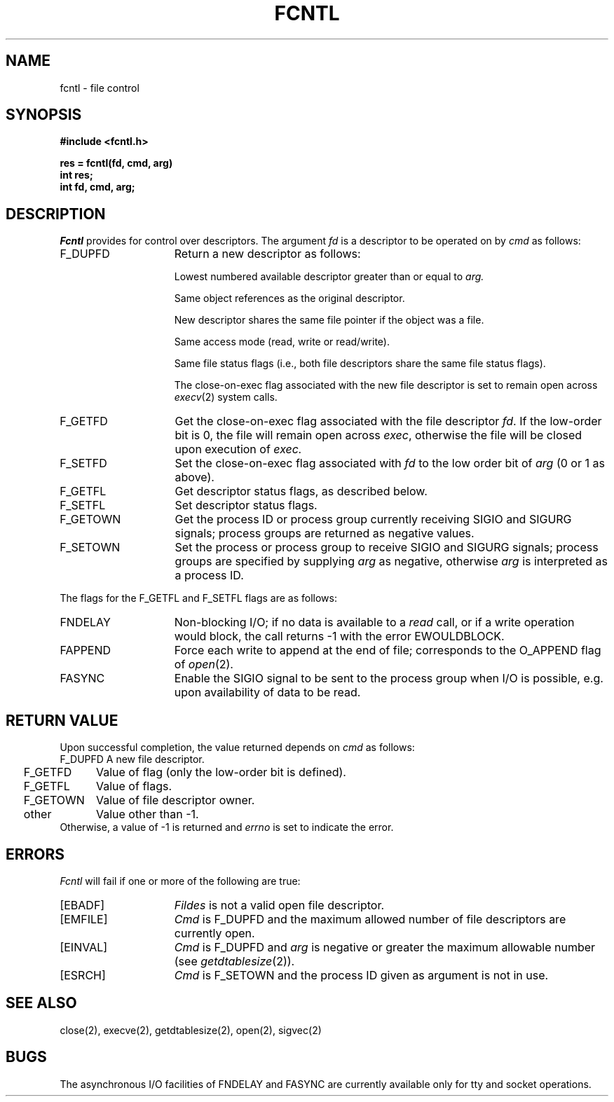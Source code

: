 .\" Copyright (c) 1983 Regents of the University of California.
.\" All rights reserved.  The Berkeley software License Agreement
.\" specifies the terms and conditions for redistribution.
.\"
.\"	@(#)fcntl.2	6.3 (Berkeley) 05/15/86
.\"
.TH FCNTL 2 ""
.UC 5
.SH NAME
fcntl \- file control
.SH SYNOPSIS
.nf
.ft B
#include <fcntl.h>
.PP
.ft B
res = fcntl(fd, cmd, arg)
int res;
int fd, cmd, arg;
.ft R
.SH DESCRIPTION
.I Fcntl
provides for control over descriptors.
The argument
.I fd
is a descriptor to be operated on by
.I cmd
as follows:
.TP 15
F_DUPFD
Return a new descriptor as follows:
.IP
Lowest numbered available descriptor greater than or equal to
.I arg.
.IP
Same object references as the original descriptor.
.IP
New descriptor shares the same file pointer if the object
was a file.
.IP
Same access mode (read, write or read/write).
.IP
Same file status flags (i.e., both file descriptors
share the same file status flags).
.IP
The close-on-exec flag associated with the new file descriptor
is set to remain open across
.IR execv (2)
system calls.
.TP 15
F_GETFD
Get the close-on-exec flag associated with the file descriptor
.IR fd .
If the low-order bit is 0, the file will remain open across
.IR exec ,
otherwise the file will be closed upon execution of
.I exec.
.TP 15
F_SETFD
Set the close-on-exec flag associated with
.I fd
to the low order bit of
.I arg
(0 or 1 as above).
.TP 15
F_GETFL
Get descriptor status flags, as described below.
.TP 15
F_SETFL
Set descriptor status flags.
.TP 15
F_GETOWN
Get the process ID or process group
currently receiving SIGIO and SIGURG
signals; process groups are returned
as negative values.
.TP
F_SETOWN
Set the process or process group
to receive SIGIO and SIGURG signals;
process groups are specified by supplying
.I arg
as negative, otherwise 
.I arg
is interpreted as a process ID.
.LP
The flags for the F_GETFL and F_SETFL flags are as follows:
.TP 15
FNDELAY
Non-blocking I/O; if no data is available to a
.I read
call, or if a write operation would block,
the call returns -1 with the error EWOULDBLOCK.
.TP
FAPPEND
Force each write to append at the end of file;
corresponds to the O_APPEND flag of
.IR open (2).
.TP
FASYNC
Enable the SIGIO signal to be sent to the process group
when I/O is possible, e.g.
upon availability of data to be read.
.SH "RETURN VALUE
Upon successful completion, the value returned depends on
.I cmd
as follows:
.sp .5v
.nf
.ta .25i 1.25i
	F_DUPFD	A new file descriptor.
	F_GETFD	Value of flag (only the low-order bit is defined).
	F_GETFL	Value of flags.
	F_GETOWN	Value of file descriptor owner.
	other	Value other than \-1.
.fi
.sp .5v
Otherwise, a value of \-1 is returned and
.I errno
is set to indicate the error.
.SH ERRORS
.I Fcntl
will fail if one or more of the following are true:
.TP 15
[EBADF]
.I Fildes
is not a valid open file descriptor.
.TP 15
[EMFILE]
.I Cmd
is F_DUPFD and the maximum allowed number of file descriptors are currently
open.
.TP 15
[EINVAL]
.I Cmd
is F_DUPFD and
.I arg
is negative or greater the maximum allowable number
(see
.IR getdtablesize (2)).
.TP 15
[ESRCH]
.I Cmd
is F_SETOWN and
the process ID given as argument is not in use.
.SH "SEE ALSO
close(2), execve(2), getdtablesize(2), open(2), sigvec(2)
.SH BUGS
The asynchronous I/O facilities of FNDELAY and FASYNC
are currently available only for tty and socket operations.
